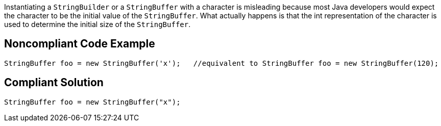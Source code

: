 Instantiating a ``StringBuilder`` or a ``StringBuffer`` with a character is misleading because most Java developers would expect the character to be the initial value of the ``StringBuffer``. 
What actually happens is that the int representation of the character is used to determine the initial size of the ``StringBuffer``.


== Noncompliant Code Example

----
StringBuffer foo = new StringBuffer('x');   //equivalent to StringBuffer foo = new StringBuffer(120);
----


== Compliant Solution

----
StringBuffer foo = new StringBuffer("x");
----


